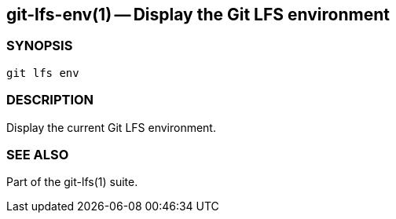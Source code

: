 == git-lfs-env(1) -- Display the Git LFS environment

=== SYNOPSIS

`git lfs env`

=== DESCRIPTION

Display the current Git LFS environment.

=== SEE ALSO

Part of the git-lfs(1) suite.
